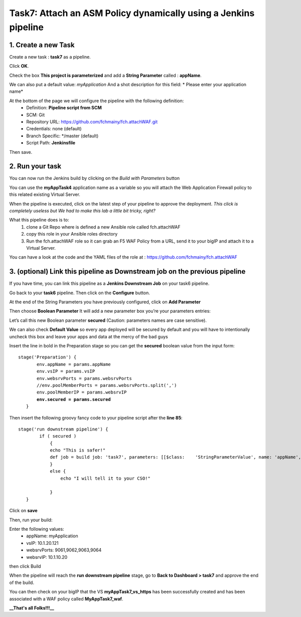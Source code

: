 Task7: Attach an ASM Policy dynamically using a Jenkins pipeline
================================================================

1. Create a new Task
----------------------------

Create a new task : **task7** as a pipeline.

.. image:: ../images/image031.png
   :scale: 50 %
   :align: center 
 

Click **OK**.

Check the box **This project is parameterized** and add a **String Parameter** called : **appName**.

We can also put a default value: *myApplication*
And a shot description for this field: * Please enter your application name*

.. image:: ../images/image032.png
   :scale: 50 %
   :align: center 
 

At the bottom of the page we will configure the pipeline with the following definition:
  *	Definition: **Pipeline script from SCM**
  *	SCM: Git
  *	Repository URL: https://github.com/fchmainy/fch.attachWAF.git
  *	Credentials: none (default)
  *	Branch Specific: */master (default)
  *	Script Path: **Jenkinsfile**

.. image:: ../images/image33b.png
   :scale: 50 %
   :align: center 

Then save.



2. Run your task
---------------------

You can now run the Jenkins build by clicking on the *Build with Parameters* button

.. image:: ../images/image034.png
  :scale: 50 %
  :align: center 

You can use the **myAppTask4** application name as a variable so you will attach the Web Application Firewall policy to this related existing Virtual Server. 

When the pipeline is executed, click on the latest step of your pipeline to approve the deployment.
*This click is completely useless but We had to make this lab a little bit tricky, right?*

What this pipeline does is to:
  1. clone a Git Repo where is defined a new Ansible role called fch.attachWAF
  2. copy this role in your Ansible roles directory
  3. Run the fch.attachWAF role so it can grab an F5 WAF Policy from a URL, send it to your bigIP and attach it to a Virtual Server.

You can have a look at the code and the YAML files of the role at : https://github.com/fchmainy/fch.attachWAF



3. (optional) Link this pipeline as Downstream job on the previous pipeline
--------------------------------------------------------------------------------------------------

If you have time, you can link this pipeline as a **Jenkins Downstream Job** on your task6 pipeline. 

Go back to your **task6** pipeline.
Then click on the **Configure** button.

.. image:: ../images/image035.png
  :scale: 50 %
  :align: center 

At the end of the String Parameters you have previously configured, click on **Add Parameter**

.. image:: ../images/image036.png
  :scale: 50 %
  :align: center 

Then choose **Boolean Parameter**
It will add a new parameter box you’re your parameters entries:

.. image:: ../images/image037.png
  :scale: 50 %
  :align: center 

Let’s call this new Boolean parameter **secured** (Caution: parameters names are case sensitive).

.. image:: ../images/image038.png
  :scale: 50 %
  :align: center 

We can also check **Default Value** so every app deployed will be secured by default and you will have to intentionally uncheck this box and leave your apps and data at the mercy of the bad guys

.. image:: ../images/image039.jpg
   :scale: 50 %
   :align: center 


Insert the line in bold in the Preparation stage so you can get the **secured** boolean value from the input form:

.. parsed-literal::

   stage('Preparation') {
          env.appName = params.appName
          env.vsIP = params.vsIP
          env.websrvPorts = params.websrvPorts
          //env.poolMemberPorts = params.websrvPorts.split(',')
          env.poolMemberIP = params.websrvIP
          **env.secured = params.secured**
      }

Then insert the following groovy fancy code to your pipeline script after the **line 85**:

.. parsed-literal::

   stage('run downstream pipeline') {
           if ( secured )
               {
               echo "This is safer!"
               def job = build job: 'task7', parameters: [[$class:    'StringParameterValue', name: 'appName', value: appName]]           
               }
               else {
                   echo "I will tell it to your CSO!"

               }
      }

Click on  **save**

Then, run your build:

.. image:: ../images/image040.png
   :scale: 50 %
   :align: center 
   
Enter the following values:
   * appName: myApplication
   * vsIP: 10.1.20.121
   * websrvPorts: 9061,9062,9063,9064
   * websrvIP: 10.1.10.20

then click Build   

When the pipeline will reach the **run downstream pipeline** stage, go to **Back to Dashboard > task7** and approve the end of the build.

You can then check on your bigIP that the VS **myAppTask7_vs_https** has been successfully created and has been associated with a WAF policy called **MyAppTask7_waf**.


**__That's all Folks!!!__**

   
 
